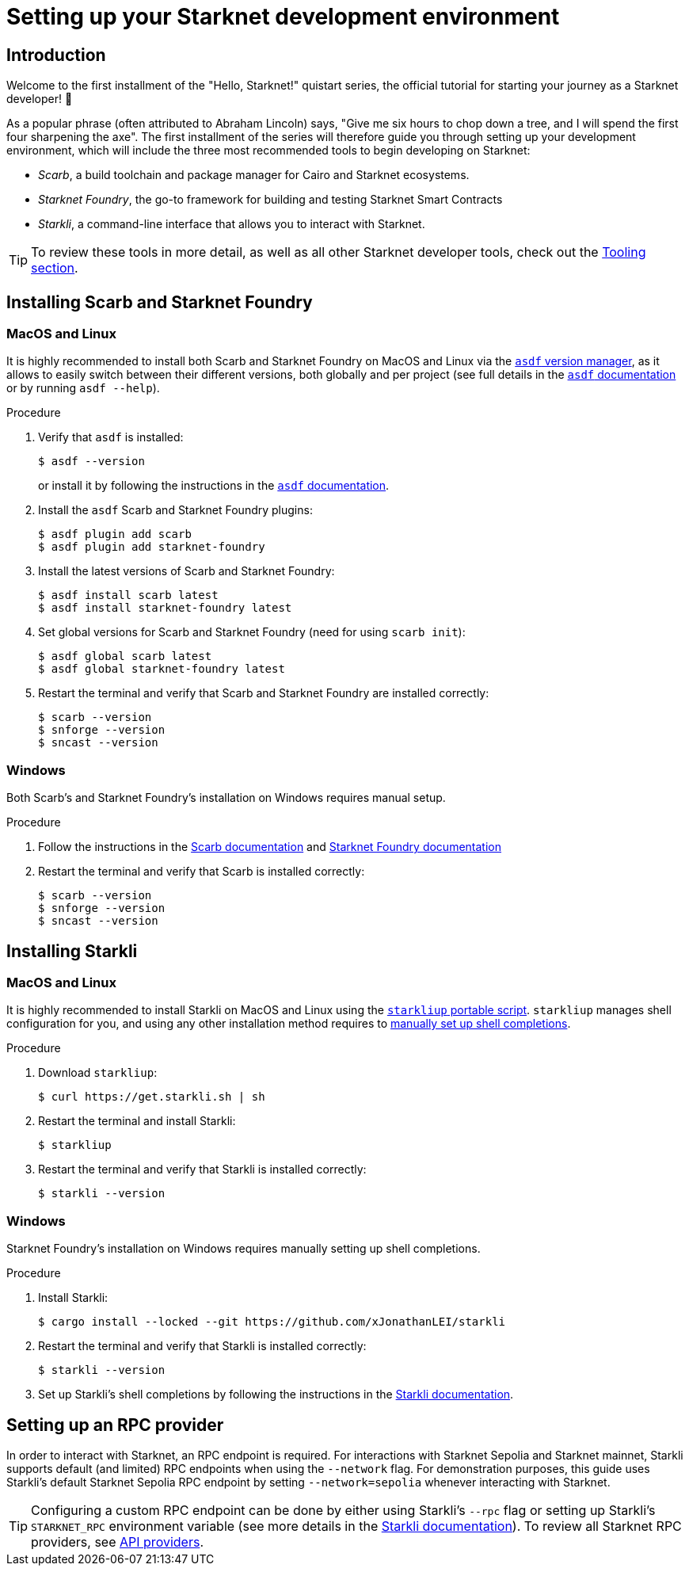 [id="setup"]
= Setting up your Starknet development environment

== Introduction

Welcome to the first installment of the "Hello, Starknet!" quistart series, the official tutorial for starting your journey as a Starknet developer! 🚀

As a popular phrase (often attributed to Abraham Lincoln) says, "Give me six hours to chop down a tree, and I will spend the first four sharpening the axe". The first installment of the series will therefore guide you through setting up your development environment, which will include the three most recommended tools to begin developing on Starknet:

* _Scarb_, a build toolchain and package manager for Cairo and Starknet ecosystems.

* _Starknet Foundry_, the go-to framework for building and testing Starknet Smart Contracts

* _Starkli_, a command-line interface that allows you to interact with Starknet.

[TIP]
====
To review these tools in more detail, as well as all other Starknet developer tools, check out the xref:tools:devtools/overview.adoc[Tooling section].
====

[#installing-scarb-and-snfoundry]
== Installing Scarb and Starknet Foundry

=== MacOS and Linux

It is highly recommended to install both Scarb and Starknet Foundry on MacOS and Linux via the link:https://asdf-vm.com/[`asdf` version manager], as it allows to easily switch between their different versions, both globally and per project (see full details in the link:https://asdf-vm.com/manage/commands.html[`asdf` documentation] or by running `asdf --help`).

.Procedure

. Verify that `asdf` is installed:
+
[source,console]
----
$ asdf --version
----
+
or install it by following the instructions in the link:https://asdf-vm.com/guide/getting-started.html[`asdf` documentation].

. Install the `asdf` Scarb and Starknet Foundry plugins:
+
[source,console]
----
$ asdf plugin add scarb
$ asdf plugin add starknet-foundry
----

. Install the latest versions of Scarb and Starknet Foundry:
+
[source,console]
----
$ asdf install scarb latest
$ asdf install starknet-foundry latest
----

. Set global versions for Scarb and Starknet Foundry (need for using `scarb init`):
+
[source,console]
----
$ asdf global scarb latest
$ asdf global starknet-foundry latest
----

. Restart the terminal and verify that Scarb and Starknet Foundry are installed correctly:
+
[source,console]
----
$ scarb --version
$ snforge --version
$ sncast --version
----

=== Windows

Both Scarb's and Starknet Foundry's installation on Windows requires manual setup.

.Procedure

. Follow the instructions in the link:https://docs.swmansion.com/scarb/download.html#windows[Scarb documentation] and https://foundry-rs.github.io/starknet-foundry/getting-started/installation.html#installation-on-windows[Starknet Foundry documentation]

. Restart the terminal and verify that Scarb is installed correctly:
+
[source,console]
----
$ scarb --version
$ snforge --version
$ sncast --version
----

[#installing-starkli]
== Installing Starkli

=== MacOS and Linux

It is highly recommended to install Starkli on MacOS and Linux using the link:https://get.starkli.sh[`starkliup` portable script]. `starkliup` manages shell configuration for you, and using any other installation method requires to link:https://book.starkli.rs/shell-completions[manually set up shell completions].

.Procedure

. Download `starkliup`:
+
[source,console]
----
$ curl https://get.starkli.sh | sh
----

. Restart the terminal and install Starkli:
+
[source,console]
----
$ starkliup
----

. Restart the terminal and verify that Starkli is installed correctly:
+
[source,console]
----
$ starkli --version
----

=== Windows

Starknet Foundry's installation on Windows requires manually setting up shell completions.

.Procedure

. Install Starkli:
+
[source,console]
----
$ cargo install --locked --git https://github.com/xJonathanLEI/starkli
----

. Restart the terminal and verify that Starkli is installed correctly:
+
[source,console]
----
$ starkli --version
----
+

. Set up Starkli's shell completions by following the instructions in the link:https://book.starkli.rs/shell-completions[Starkli documentation].

== Setting up an RPC provider

In order to interact with Starknet, an RPC endpoint is required. For interactions with Starknet Sepolia and Starknet mainnet, Starkli supports default (and limited) RPC endpoints when using the `--network` flag. For demonstration purposes, this guide uses Starkli's default Starknet Sepolia RPC endpoint by setting `--network=sepolia` whenever interacting with Starknet.

[TIP]
====
Configuring a custom RPC endpoint can be done by either using Starkli's `--rpc` flag or setting up Starkli's `STARKNET_RPC` environment variable (see more details in the https://book.starkli.rs/providers#using-an-rpc-url-directly[Starkli documentation]). To review all Starknet RPC providers, see xref:tools:api-services.adoc[API providers].
====

